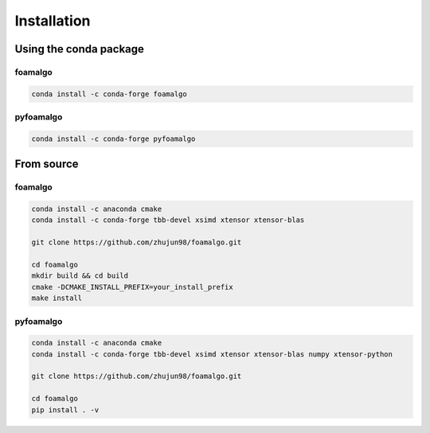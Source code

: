 Installation
============

Using the conda package
-----------------------

foamalgo
""""""""

.. code::

    conda install -c conda-forge foamalgo

pyfoamalgo
""""""""""

.. code::

    conda install -c conda-forge pyfoamalgo


From source
-----------

foamalgo
""""""""

.. code::

    conda install -c anaconda cmake
    conda install -c conda-forge tbb-devel xsimd xtensor xtensor-blas

    git clone https://github.com/zhujun98/foamalgo.git

    cd foamalgo
    mkdir build && cd build
    cmake -DCMAKE_INSTALL_PREFIX=your_install_prefix
    make install

pyfoamalgo
""""""""""

.. code::

    conda install -c anaconda cmake
    conda install -c conda-forge tbb-devel xsimd xtensor xtensor-blas numpy xtensor-python

    git clone https://github.com/zhujun98/foamalgo.git

    cd foamalgo
    pip install . -v
